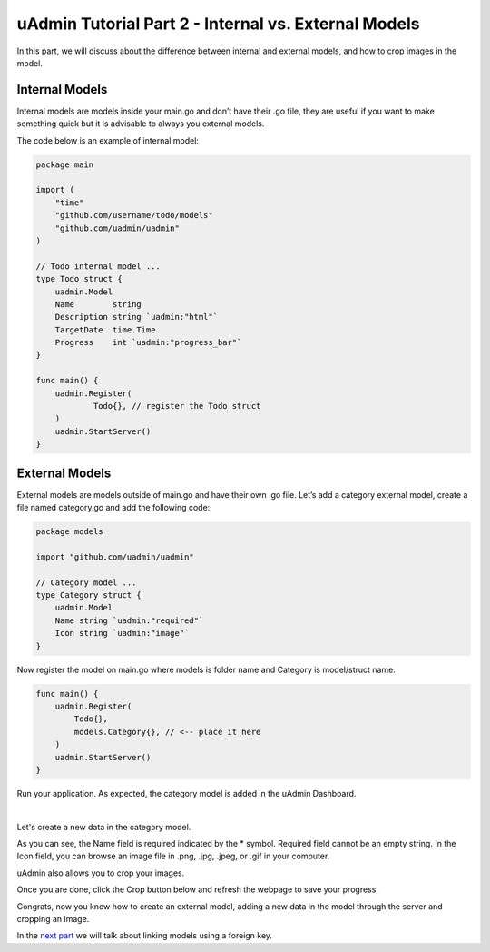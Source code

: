 uAdmin Tutorial Part 2 - Internal vs. External Models
=====================================================
In this part, we will discuss about the difference between internal and external models, and how to crop images in the model.

Internal Models
^^^^^^^^^^^^^^^
Internal models are models inside your main.go and don’t have their .go file, they are useful if you want to make something quick but it is advisable to always you external models.

The code below is an example of internal model:

.. code-block:: go

	package main

	import (
	    "time"
	    "github.com/username/todo/models"
	    "github.com/uadmin/uadmin"
	)

	// Todo internal model ... 
	type Todo struct {
	    uadmin.Model
	    Name        string
	    Description string `uadmin:"html"`
	    TargetDate  time.Time
	    Progress    int `uadmin:"progress_bar"`
	}

	func main() {
	    uadmin.Register(
		    Todo{}, // register the Todo struct
	    )
	    uadmin.StartServer()
	}

External Models
^^^^^^^^^^^^^^^^
External models are models outside of main.go and have their own .go file. Let’s add a category external model, create a file named category.go and add the following code:

.. code-block:: go

	package models

	import "github.com/uadmin/uadmin"

	// Category model ...
	type Category struct {
	    uadmin.Model
	    Name string `uadmin:"required"`
	    Icon string `uadmin:"image"`
	}

Now register the model on main.go where models is folder name and Category is model/struct name:

.. code-block:: go

	func main() {
	    uadmin.Register(
	        Todo{},
	        models.Category{}, // <-- place it here
	    )
	    uadmin.StartServer()
	}

Run your application. As expected, the category model is added in the uAdmin Dashboard.

.. image:: assets/categorymodelselected.png

|

Let's create a new data in the category model.

.. image:: assets/categorywithtagapplied.png

As you can see, the Name field is required indicated by the * symbol. Required field cannot be an empty string. In the Icon field, you can browse an image file in .png, .jpg, .jpeg, or .gif in your computer.

uAdmin also allows you to crop your images.

.. image:: assets/cropiconhighlighted.png

.. image:: assets/croppedicon.png

Once you are done, click the Crop button below and refresh the webpage to save your progress.

Congrats, now you know how to create an external model, adding a new data in the model through the server and cropping an image.

In the `next part`_ we will talk about linking models using a foreign key.

.. _next part: https://uadmin.readthedocs.io/en/latest/tutorial/part3.html